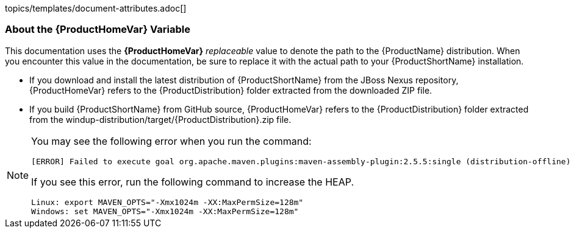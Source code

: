 topics/templates/document-attributes.adoc[]

//
//
//
//
// 


[[About-the-HOME-Variable]]
=== About the {ProductHomeVar} Variable

This documentation uses the *{ProductHomeVar}* _replaceable_ value to denote the path to the {ProductName} distribution. When you encounter this value in the documentation, be sure to replace it with the actual path to your {ProductShortName} installation.

* If you download and install the latest distribution of {ProductShortName} from the JBoss Nexus repository, {ProductHomeVar} refers to the {ProductDistribution} folder extracted from the downloaded ZIP file.
* If you build {ProductShortName} from GitHub source, {ProductHomeVar} refers to the {ProductDistribution} folder extracted from the windup-distribution/target/{ProductDistribution}.zip file.


[NOTE]
====
You may see the following error when you run the command:
[source,options="nowrap"]
----
[ERROR] Failed to execute goal org.apache.maven.plugins:maven-assembly-plugin:2.5.5:single (distribution-offline) on project windup-distribution: Failed to create assembly: Error creating assembly archive offline: Problem creating zip: Execution exception: Java heap space -> [Help 1]
----

If you see this error, run the following command to increase the HEAP.
[source,bash,options="nowrap"]
----
Linux: export MAVEN_OPTS="-Xmx1024m -XX:MaxPermSize=128m"
Windows: set MAVEN_OPTS="-Xmx1024m -XX:MaxPermSize=128m"
----
